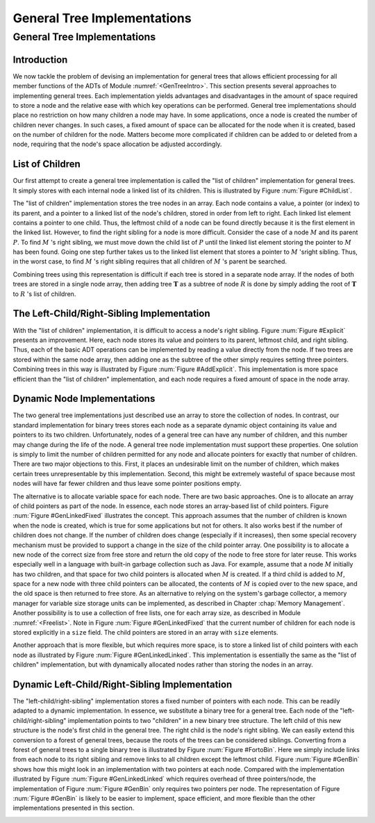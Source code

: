 .. This file is part of the OpenDSA eTextbook project. See
.. http://opendsa.org for more details.
.. Copyright (c) 2012-2020 by the OpenDSA Project Contributors, and
.. distributed under an MIT open source license.

.. avmetadata::
   :author: Cliff Shaffer
   :topic: General Trees
   :keyword: General Tree Implementations


General Tree Implementations
============================

General Tree Implementations
----------------------------

Introduction
~~~~~~~~~~~~

We now tackle the problem of devising an implementation for general
trees that allows efficient processing for all member functions of the
ADTs of Module :numref:`<GenTreeIntro>`.
This section presents several approaches to implementing general
trees.
Each implementation yields  advantages and disadvantages in the amount
of space required to store a node and the relative ease with which
key operations can be performed.
General tree implementations should place no restriction on how many
children a node may have.
In some applications, once a node is created the number of children
never changes.
In such cases, a fixed amount of space can be allocated for the
node when it is created, based on the number of children for the node.
Matters become more complicated if children can be added to or deleted
from a node, requiring that the node's space allocation be adjusted
accordingly.

List of Children
~~~~~~~~~~~~~~~~

Our first attempt to create a general tree implementation is called
the "list of children" implementation for general trees.
It simply stores with each internal node a
linked list of its children.
This is illustrated by Figure :num:`Figure #ChildList`.

.. _ChildList:

.. odsafig:: Images/ChildLst.png
   :width: 400
   :align: center
   :capalign: justify
   :figwidth: 90%
   :alt: The "list of children" implementation for general trees.

   The "list of children" implementation for general trees.
   The column of numbers to the left of the node array labels the
   array indices.
   The column labeled "Val" stores node values.
   The column labeled "Par" stores indices (or pointers) to the
   parents.
   The last column stores pointers to the linked list of children for
   each internal node.
   Each element of the linked list stores a pointer to
   one of the node's children (shown as the array index of the target
   node).

The "list of children" implementation stores the tree nodes in an
array.
Each node contains a value, a pointer (or index) to its parent, and a
pointer to a linked list of the node's children, stored in order from
left to right.
Each linked list element contains a pointer to one child.
Thus, the leftmost child of a node can be found directly because it is
the first element in the linked list.
However, to find the right sibling for a node is more difficult.
Consider the case of a node :math:`M` and its parent :math:`P`.
To find :math:`M` 's right sibling, we must move down the child list
of :math:`P` until the linked list element storing the pointer
to :math:`M` has been found.
Going one step further takes us to the linked list element that stores
a pointer to :math:`M` 'sright sibling.
Thus, in the worst case, to find :math:`M` 's right sibling requires
that all children of :math:`M` 's parent be searched.

Combining trees using this representation is difficult if each tree
is stored in a separate node array.
If the nodes of both trees are stored in a single node array, then
adding tree :math:`\mathbf{T}` as a subtree of node :math:`R` is done
by simply adding the root of :math:`\mathbf{T}` to :math:`R` 's list
of children.

The Left-Child/Right-Sibling Implementation
~~~~~~~~~~~~~~~~~~~~~~~~~~~~~~~~~~~~~~~~~~~

With the "list of children" implementation, it is difficult to
access a node's right sibling.
Figure :num:`Figure #Explicit` presents an improvement.
Here, each node stores its value and pointers to its parent, leftmost
child, and right sibling.
Thus, each of the basic ADT operations can be implemented by reading a
value directly from the node.
If two trees are stored within the same node array, then adding one
as the subtree of the other simply requires setting three pointers.
Combining trees in this way is illustrated by
Figure :num:`Figure #AddExplicit`.
This implementation is more space efficient than the
"list of children" implementation, and each node requires a fixed
amount of space in the node array.

.. _Explicit:

.. odsafig:: Images/Explicit.png
   :width: 350
   :align: center
   :capalign: center
   :figwidth: 90%
   :alt: The left-child/right-sibling implementation

   The "left-child/right-sibling" implementation.

.. _AddExplicit:

.. odsafig:: Images/ExpliAdd.png
   :width: 350
   :align: center
   :capalign: center
   :figwidth: 90%
   :alt: Combining two trees

   Combining two trees that use the "left-child/right-sibling"
   implementation.
   The subtree rooted at :math:`R` in Figure :num:`Figure #Explicit`
   now becomes the first child of :math:`R'`.
   Three pointers are adjusted in the node array:
   The left-child field of :math:`R'` now points to node :math:`R`,
   while the right-sibling field for :math:`R` points to node
   :math:`X`.
   The parent field of node :math:`R` points to
   node :math:`R'`.

Dynamic Node Implementations
~~~~~~~~~~~~~~~~~~~~~~~~~~~~

The two general tree implementations just described use an
array to store the collection of nodes.
In contrast, our standard implementation for binary trees stores each
node as a separate dynamic object containing its value and pointers to
its two children.
Unfortunately, nodes of a general tree can have any number of
children, and this number may change during the life of the node.
A general tree node implementation must support these properties.
One solution is simply to limit the number of children permitted for
any node and allocate pointers for exactly that number of children.
There are two major objections to this.
First, it places an undesirable limit on the number of children, which
makes certain trees unrepresentable by this implementation.
Second, this might be extremely wasteful of space because most
nodes will have far fewer children and thus leave some pointer
positions empty.

The alternative is to allocate variable space for each node.
There are two basic approaches.
One is to allocate an array of child pointers as part of the node.
In essence, each node stores an array-based list of child pointers.
Figure :num:`Figure #GenLinkedFixed` illustrates the concept.
This approach assumes that the number of children is known when the
node is created, which is true for some applications but not for
others.
It also works best if the number of children does not change.
If the number of children does change (especially if it increases),
then some special recovery mechanism must be provided to support
a change in the size of the child pointer array.
One possibility is to allocate a new node of the correct size from
free store and return the old copy of the node to free store for
later reuse.
This works especially well in a language with built-in garbage
collection such as Java.
For example, assume that a node :math:`M` initially has two children,
and that space for two child pointers is allocated when :math:`M` is
created.
If a third child is added to :math:`M`, space for a new node with
three child pointers can be allocated, the contents of :math:`M` is
copied over to the new space, and the old space is then returned to
free store.
As an alternative to relying on the system's garbage collector,
a memory manager for variable size storage units can be implemented,
as described in Chapter :chap:`Memory Management`.
Another possibility is to use a collection of free lists, one for each
array size, as described in Module :numref:`<Freelist>`.
Note in Figure :num:`Figure #GenLinkedFixed` that the current number
of children for each node is stored explicitly in a ``size`` field.
The child pointers are stored in an array with ``size`` elements.

.. _GenLinkedFixed:

.. odsafig:: Images/GenLkFx.png
   :width: 400
   :align: center
   :capalign: justify
   :figwidth: 90%
   :alt: A dynamic general tree with fixed-size arrays

   A dynamic general tree representation with fixed-size arrays for
   the child pointers. (a) The general tree. (b) The tree representation.
   For each node, the first field stores the node value while the second
   field stores the size of the child pointer array.

Another approach that is more flexible, but which requires more space, 
is to store a linked list of child pointers with each node
as illustrated by Figure :num:`Figure #GenLinkedLinked`.
This implementation is essentially the same as the "list of
children" implementation, but with
dynamically allocated nodes rather than storing the nodes in an
array.

.. _GenLinkedLinked:

.. odsafig:: Images/GenLkLk.png
   :width: 400
   :align: center
   :capalign: justify
   :figwidth: 90%
   :alt: A dynamic general tree with linked lists of child pointers

   A dynamic general tree representation with linked lists of child
   pointers.
   (a) The general tree.
   (b) The tree representation.

Dynamic Left-Child/Right-Sibling Implementation
~~~~~~~~~~~~~~~~~~~~~~~~~~~~~~~~~~~~~~~~~~~~~~~

The "left-child/right-sibling" implementation
stores a fixed number of pointers with each node.
This can be readily adapted to a dynamic implementation.
In essence, we substitute a binary tree for a
general tree.
Each node of the "left-child/right-sibling" implementation points to
two "children" in a new binary tree structure.
The left child of this new structure is the node's first child
in the general tree.
The right child is the node's right sibling.
We can easily extend this conversion to a forest of general trees,
because the roots of the trees can be considered siblings.
Converting from a forest of general trees to a single binary tree is
illustrated by Figure :num:`Figure #FortoBin`.
Here we simply include links from each node to its right sibling and
remove links to all children except the leftmost child.
Figure :num:`Figure #GenBin` shows how this might look in an
implementation with two pointers at each node.
Compared with the implementation illustrated by
Figure :num:`Figure #GenLinkedLinked` which requires overhead of three
pointers/node, the implementation of Figure :num:`Figure #GenBin` only
requires two pointers per node.
The representation of Figure :num:`Figure #GenBin` is likely to be
easier to implement, space efficient, and more flexible than the other
implementations presented in this section.

.. _FortoBin:

.. odsafig:: Images/FortoBin.png
   :width: 400
   :align: center
   :capalign: justify
   :figwidth: 90%
   :alt: Converting from a forest of general trees to a binary tree

   Converting from a forest of general trees to a single binary tree.
   Each node stores pointers to its left child and right sibling.
   The tree roots are assumed to be siblings for the purpose of
   converting.

.. _GenBin:

.. odsafig:: Images/GenBin.png
   :width: 400
   :align: center
   :capalign: justify
   :figwidth: 90%
   :alt: Dynamic "left-child/right-sibling" representation

   A general tree converted to the dynamic "left-child/right-sibling"
   representation.
   Compared to the representation of
   Figure :num:`Figure #GenLinkedLinked`, this
   representation requires less space.
